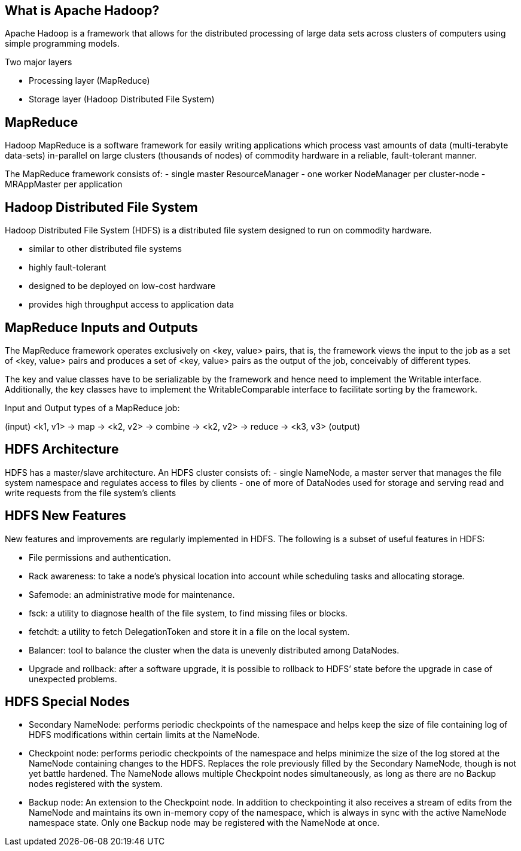 ////

  Licensed to the Apache Software Foundation (ASF) under one or more
  contributor license agreements.  See the NOTICE file distributed with
  this work for additional information regarding copyright ownership.
  The ASF licenses this file to You under the Apache License, Version 2.0
  (the "License"); you may not use this file except in compliance with
  the License.  You may obtain a copy of the License at

      http://www.apache.org/licenses/LICENSE-2.0

  Unless required by applicable law or agreed to in writing, software
  distributed under the License is distributed on an "AS IS" BASIS,
  WITHOUT WARRANTIES OR CONDITIONS OF ANY KIND, either express or implied.
  See the License for the specific language governing permissions and
  limitations under the License.

////
:revealjs_progress: true
:revealjs_slidenumber: true
:sourcedir: ../java

== What is Apache Hadoop?
Apache Hadoop is a framework that allows for the distributed processing of large data sets across clusters of computers using simple programming models.

Two major layers

- Processing layer (MapReduce)
- Storage layer (Hadoop Distributed File System)

== MapReduce

Hadoop MapReduce is a software framework for easily writing applications which process vast amounts of data (multi-terabyte data-sets) in-parallel on large clusters (thousands of nodes) of commodity hardware in a reliable, fault-tolerant manner. 

The MapReduce framework consists of:
- single master ResourceManager
- one worker NodeManager per cluster-node
- MRAppMaster per application 

== Hadoop Distributed File System
Hadoop Distributed File System (HDFS) is a distributed file system designed to run on commodity hardware. 

- similar to other distributed file systems
- highly fault-tolerant 
- designed to be deployed on low-cost hardware
- provides high throughput access to application data

== MapReduce Inputs and Outputs

The MapReduce framework operates exclusively on <key, value> pairs, that is, the framework views the input to the job as a set of <key, value> pairs and produces a set of <key, value> pairs as the output of the job, conceivably of different types.

The key and value classes have to be serializable by the framework and hence need to implement the Writable interface. Additionally, the key classes have to implement the WritableComparable interface to facilitate sorting by the framework.

Input and Output types of a MapReduce job:

(input) <k1, v1> -> map -> <k2, v2> -> combine -> <k2, v2> -> reduce -> <k3, v3> (output)

== HDFS Architecture
HDFS has a master/slave architecture. An HDFS cluster consists of:
- single NameNode, a master server that manages the file system namespace and regulates access to files by clients
- one of more of DataNodes used for storage and serving read and write requests from the file system’s clients

== HDFS New Features
New features and improvements are regularly implemented in HDFS. The following is a subset of useful features in HDFS:

- File permissions and authentication.
- Rack awareness: to take a node’s physical location into account while scheduling tasks and allocating storage.
- Safemode: an administrative mode for maintenance.
- fsck: a utility to diagnose health of the file system, to find missing files or blocks.
- fetchdt: a utility to fetch DelegationToken and store it in a file on the local system.
- Balancer: tool to balance the cluster when the data is unevenly distributed among DataNodes.
- Upgrade and rollback: after a software upgrade, it is possible to rollback to HDFS’ state before the upgrade in case of unexpected problems.


== HDFS Special Nodes
- Secondary NameNode: performs periodic checkpoints of the namespace and helps keep the size of file containing log of HDFS modifications within certain limits at the NameNode.
- Checkpoint node: performs periodic checkpoints of the namespace and helps minimize the size of the log stored at the NameNode containing changes to the HDFS. Replaces the role previously filled by the Secondary NameNode, though is not yet battle hardened. The NameNode allows multiple Checkpoint nodes simultaneously, as long as there are no Backup nodes registered with the system.
- Backup node: An extension to the Checkpoint node. In addition to checkpointing it also receives a stream of edits from the NameNode and maintains its own in-memory copy of the namespace, which is always in sync with the active NameNode namespace state. Only one Backup node may be registered with the NameNode at once.


